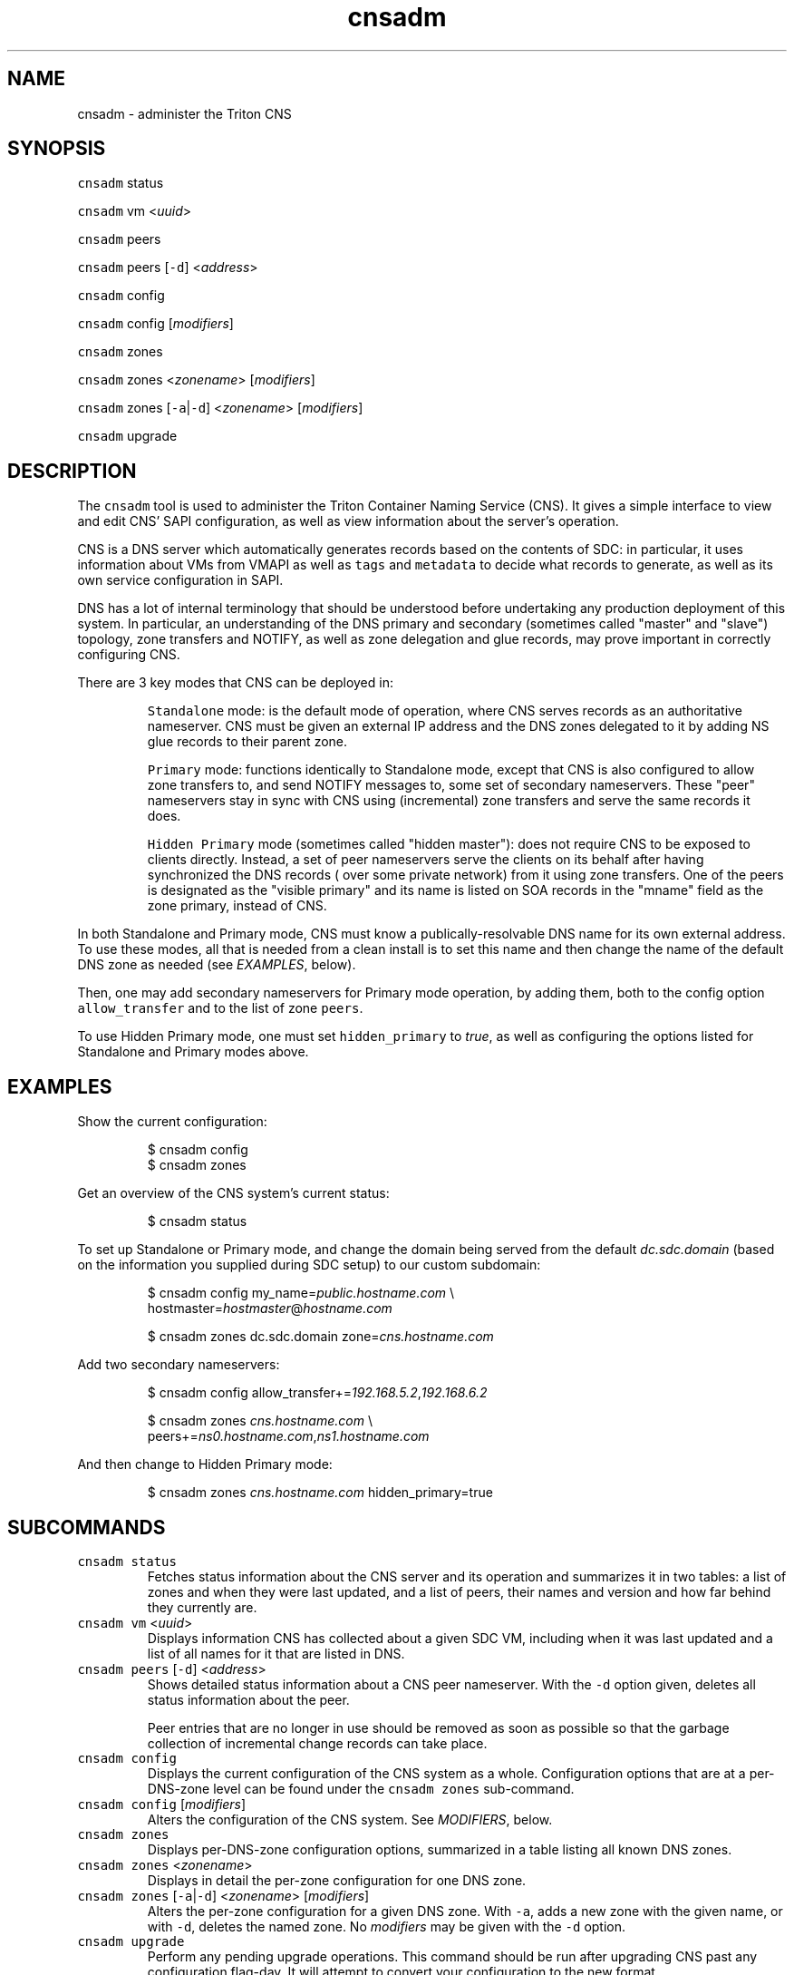 .TH cnsadm 1 "Jan 2016" cns "CNS Commands"
.SH NAME
.PP
cnsadm \- administer the Triton CNS
.SH SYNOPSIS
.PP
\fB\fCcnsadm\fR status
.PP
\fB\fCcnsadm\fR vm <\fIuuid\fP>
.PP
\fB\fCcnsadm\fR peers
.PP
\fB\fCcnsadm\fR peers [\fB\fC\-d\fR] <\fIaddress\fP>
.PP
\fB\fCcnsadm\fR config
.PP
\fB\fCcnsadm\fR config [\fImodifiers\fP]
.PP
\fB\fCcnsadm\fR zones
.PP
\fB\fCcnsadm\fR zones <\fIzonename\fP> [\fImodifiers\fP]
.PP
\fB\fCcnsadm\fR zones [\fB\fC\-a\fR|\fB\fC\-d\fR] <\fIzonename\fP> [\fImodifiers\fP]
.PP
\fB\fCcnsadm\fR upgrade
.SH DESCRIPTION
.PP
The \fB\fCcnsadm\fR tool is used to administer the Triton Container Naming Service
(CNS). It gives a simple interface to view and edit CNS' SAPI configuration, as
well as view information about the server's operation.
.PP
CNS is a DNS server which automatically generates records based on the contents
of SDC: in particular, it uses information about VMs from VMAPI as well as
\fB\fCtags\fR and \fB\fCmetadata\fR to decide what records to generate, as well as its own
service configuration in SAPI.
.PP
DNS has a lot of internal terminology that should be understood before
undertaking any production deployment of this system. In particular, an
understanding of the DNS primary and secondary (sometimes called "master" and
"slave") topology, zone transfers and NOTIFY, as well as zone delegation and
glue records, may prove important in correctly configuring CNS.
.PP
There are 3 key modes that CNS can be deployed in:
.IP
\fB\fCStandalone\fR mode: is the default mode of operation, where CNS serves
records as an authoritative nameserver. CNS must be given an external IP 
address and the DNS zones delegated to it by adding NS glue records to their 
parent zone.
.IP
\fB\fCPrimary\fR mode: functions identically to Standalone mode, except that CNS is
also configured to allow zone transfers to, and send NOTIFY messages to, some
set of secondary nameservers. These "peer" nameservers stay in sync with CNS
using (incremental) zone transfers and serve the same records it does.
.IP
\fB\fCHidden Primary\fR mode (sometimes called "hidden master"): does not require 
CNS to be exposed to clients directly. Instead, a set of peer nameservers 
serve the clients on its behalf after having synchronized the DNS records (
over some private network) from it using zone transfers. One of the peers is
designated as the "visible primary" and its name is listed on SOA records in
the "mname" field as the zone primary, instead of CNS.
.PP
In both Standalone and Primary mode, CNS must know a publically\-resolvable DNS
name for its own external address. To use these modes, all that is needed from 
a clean install is to set this name and then change the name of the default DNS
zone as needed (see \fIEXAMPLES\fP, below).
.PP
Then, one may add secondary nameservers for Primary mode operation, by adding
them, both to the config option \fB\fCallow_transfer\fR and to the list of zone
\fB\fCpeers\fR\&.
.PP
To use Hidden Primary mode, one must set \fB\fChidden_primary\fR to \fItrue\fP, as well as
configuring the options listed for Standalone and Primary modes above.
.SH EXAMPLES
.PP
Show the current configuration:
.PP
.RS
.nf
$ cnsadm config
$ cnsadm zones
.fi
.RE
.PP
Get an overview of the CNS system's current status:
.PP
.RS
.nf
$ cnsadm status
.fi
.RE
.PP
To set up Standalone or Primary mode, and change the domain being served from the default \fIdc.sdc.domain\fP (based on the information you supplied during SDC setup) to our custom subdomain:
.PP
.RS
$ cnsadm config my_name=\fIpublic.hostname.com\fP \[rs]
                hostmaster=\fIhostmaster\fP@\fIhostname.com\fP
.PP
$ cnsadm zones dc.sdc.domain zone=\fIcns.hostname.com\fP
.RE
.PP
Add two secondary nameservers:
.PP
.RS
$ cnsadm config allow_transfer+=\fI192.168.5.2\fP,\fI192.168.6.2\fP
.PP
$ cnsadm zones \fIcns.hostname.com\fP \[rs]
               peers+=\fIns0.hostname.com\fP,\fIns1.hostname.com\fP
.RE
.PP
And then change to Hidden Primary mode:
.PP
.RS
$ cnsadm zones \fIcns.hostname.com\fP hidden_primary=true
.RE
.SH SUBCOMMANDS
.TP
\fB\fCcnsadm status\fR
Fetches status information about the CNS server and its operation and summarizes it in two tables: a list of zones and when they were last updated, and a list of peers, their names and version and how far behind they currently are.
.TP
\fB\fCcnsadm vm\fR <\fIuuid\fP>
Displays information CNS has collected about a given SDC VM, including when it was last updated and a list of all names for it that are listed in DNS.
.TP
\fB\fCcnsadm peers\fR [\fB\fC\-d\fR] <\fIaddress\fP>
Shows detailed status information about a CNS peer nameserver. With the \fB\fC\-d\fR option given, deletes all status information about the peer.
.IP
Peer entries that are no longer in use should be removed as soon as possible so that the garbage collection of incremental change records can take place.
.TP
\fB\fCcnsadm config\fR
Displays the current configuration of the CNS system as a whole. Configuration options that are at a per\-DNS\-zone level can be found under the \fB\fCcnsadm zones\fR sub\-command.
.TP
\fB\fCcnsadm config\fR [\fImodifiers\fP]
Alters the configuration of the CNS system. See \fIMODIFIERS\fP, below.
.TP
\fB\fCcnsadm zones\fR
Displays per\-DNS\-zone configuration options, summarized in a table listing all known DNS zones.
.TP
\fB\fCcnsadm zones\fR <\fIzonename\fP>
Displays in detail the per\-zone configuration for one DNS zone.
.TP
\fB\fCcnsadm zones\fR [\fB\fC\-a\fR|\fB\fC\-d\fR] <\fIzonename\fP> [\fImodifiers\fP]
Alters the per\-zone configuration for a given DNS zone. With \fB\fC\-a\fR, adds a new zone with the given name, or with \fB\fC\-d\fR, deletes the named zone. No \fImodifiers\fP may be given with the \fB\fC\-d\fR option.
.TP
\fB\fCcnsadm upgrade\fR
Perform any pending upgrade operations. This command should be run after upgrading CNS past any configuration flag\-day. It will attempt to convert your configuration to the new format.
.SH MODIFIERS
.PP
Some \fB\fCcnsadm\fR subcommands such as \fB\fCcnsadm zones\fR support \fImodifiers\fP to tell CNS what changes to make to the configuration.
.PP
A modifier is a single commandline argument of one of the following forms:
.RS
.IP \(bu 2
\fIfield\fP\fB\fC=\fR\fIvalue\fP
.IP \(bu 2
\fIfield\fP\fB\fC+=\fR\fIvalue\fP (only for arrays)
.IP \(bu 2
\fIfield\fP\fB\fC\-=\fR\fIvalue\fP (only for arrays)
.RE
.PP
The \fB\fC=\fR operator sets the value of the given \fIfield\fP, entirely replacing any previous value.
.PP
The latter two operators \fB\fC+=\fR and \fB\fC\-=\fR are only supported when the named \fIfield\fP is of an array type: \fB\fC+=\fR adds the given \fIvalues\fP to the array (a set union) while \fB\fC\-=\fR removes them (set subtraction).
.PP
The valid \fIvalues\fP depend on the type of the field being altered:
.IP
For \fB\fCstrings\fR or \fB\fCnumbers\fR, the \fIvalue\fP is simply the string value, unquoted.
.IP
For \fB\fCbooleans\fR, the \fIvalue\fP must be either \fB\fCtrue\fR or \fB\fCfalse\fR, \fB\fCyes\fR or \fB\fCno\fR, \fB\fCon\fR or \fB\fCoff\fR\&.
.IP
For \fB\fCobjects\fR, the \fIvalue\fP must be JSON.
.IP
For \fB\fCarrays\fR, the \fIvalue\fP must be a comma\-separated list of whatever type the array contains (e.g. an array of booleans could be written as "true,yes,false")
.SH BUGS
.TP
\[la]https://github.com/joyent/triton-cns/issues\[ra]

